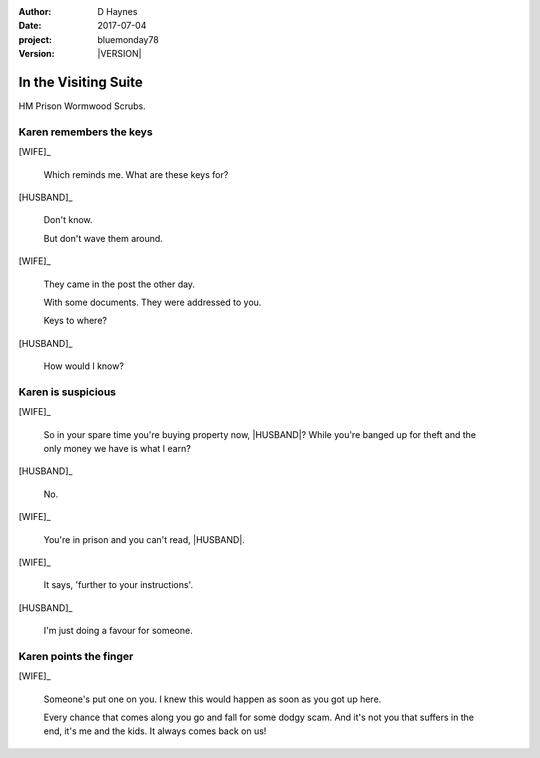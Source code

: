 ..  This is a Turberfield dialogue file (reStructuredText).
    Scene ~~
    Shot --

.. |VERSION| property:: bluemonday78.story.version

.. TODO: Rename this file

:author: D Haynes
:date: 2017-07-04
:project: bluemonday78
:version: |VERSION|

.. |INMATE| property:: INMATE.name.firstname
.. |WIFE| property:: WIFE.name.firstname
.. |HUSBAND| property:: HUSBAND.name.firstname

.. entity:: NARRATOR
   :types:  bluemonday78.types.Narrator
   :states: bluemonday78.types.Spot.w12_ducane_prison_visiting

.. entity:: WIFE
   :types:  bluemonday78.types.Character
   :states: bluemonday78.types.Mode.healer
            bluemonday78.types.Spot.w12_ducane_prison_visiting
            2

.. entity:: HUSBAND
   :types:  bluemonday78.types.Character
   :states: bluemonday78.types.Look.mug
            bluemonday78.types.Spot.w12_ducane_prison_visiting

.. entity:: INMATE
   :types:  bluemonday78.types.Character
   :states: bluemonday78.types.Mode.thief

In the Visiting Suite
~~~~~~~~~~~~~~~~~~~~~

HM Prison Wormwood Scrubs.

Karen remembers the keys
------------------------


[WIFE]_

    Which reminds me. What are these keys for?


[HUSBAND]_

    Don't know.

    But don't wave them around.

[WIFE]_

    They came in the post the other day.

    With some documents. They were addressed to you.

    Keys to where?

[HUSBAND]_

    How would I know?

Karen is suspicious
-------------------


[WIFE]_

    So in your spare time you're buying property now, |HUSBAND|? While you're banged up for theft
    and the only money we have is what I earn?

[HUSBAND]_

    No.

[WIFE]_

    You're in prison and you can't read, |HUSBAND|.

[WIFE]_

    It says, 'further to your instructions'.

[HUSBAND]_

    I'm just doing a favour for someone.


Karen points the finger
-----------------------

[WIFE]_

    Someone's put one on you.
    I knew this would happen as soon as you got up here.

    Every chance that comes along you go and fall for some dodgy scam.
    And it's not you that suffers in the end, it's me and the kids.
    It always comes back on us!

.. property:: WIFE.state 3

.. memory::  bluemonday78.types.Spot.w12_ducane_prison_visiting
   :subject: NARRATOR

   |WIFE| has intercepted a mysterious parcel.
